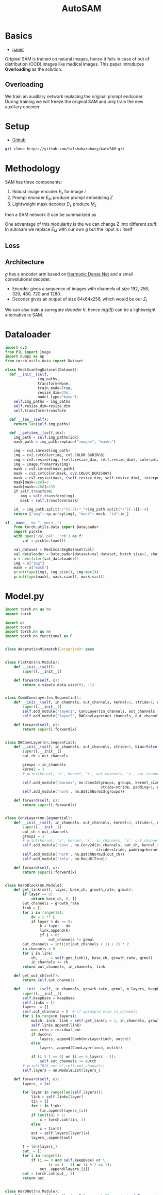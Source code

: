 :PROPERTIES:
:ID:       b9cdac99-0341-47a9-bf7a-59c1b6c87234
:END:
#+title: AutoSAM
#+STARTUP: latexpreview inlineimages


* Basics
- [[https://arxiv.org/pdf/2306.06370][paper]]

Original SAM is trained on natural images, hence it fails in case of out of distribution (OOD) images
like medical images. This paper introduces *Overloading* as the solution.
** Overloading
We train an auxillary network replacing the original prompt endcoder. During training we will
freeze the original SAM and only train the new auxillary encoder.

[[./img/autosam.png]]

* Setup
- [[https://github.com/talshaharabany/AutoSAM][Github]]
#+begin_src sh
git clone https://github.com/talshaharabany/AutoSAM.git
#+end_src

* Methodology

SAM has three components:
1. Robust image encoder $E_s$ for image $I$
2. Prompt encoder $E_M$ produce prompt embedding $Z$
3. Lightweight mask decoder $D_s$ produce $M_z$
then a SAM network $S$ can be summarized as

\begin{equation*}
M_z = S(I, Z)
\end{equation*}

One advantage of this modularity is the we can change Z into
different stuff. In autosam we replace $E_M$ with our own $g$ but the input is $I$ itself

\begin{equation*}
$Z_I = g(I)$
\end{equation*}

** Loss
\begin{equation*}
L_{seg} = L_{BCE}(I,Z_I,M) + L_{dice}(I,Z_I,M)
\end{equation*}

** Architecture
$g$ has a encoder arm based on [[https://arxiv.org/abs/1909.00948][Harmonic Dense Net]] and a small convolutional decoder.
- Encoder gives a sequence of images with channels of size 192, 256, 320, 480, 720 and 1280.
- Decoder gives an output of size 64x64x256, which would be our $Z_I$
  
We can also train a /surrogate decoder/ $h$, hence $h(g(I))$ can be a lightweight alternative to SAM.

* Dataloader
#+begin_src python :tangle ~/projects/ultrasound/segmentation/autosam/dataset.py :mkdirp yes
import cv2
from PIL import Image
import numpy as np
from torch.utils.data import Dataset

class MediScanSegDataset(Dataset):
  def __init__(self,
               img_paths,
               transform=None,
               train_mode=True,
               resize_dim=256,
               model_type="base"):
    self.img_paths = img_paths
    self.resize_dim=resize_dim
    self.transform=transform
    
  def __len__(self):
    return len(self.img_paths)

  def __getitem__(self,idx):
    img_path = self.img_paths[idx]
    mask_path = img_path.replace("images", "masks")

    img = cv2.imread(img_path)
    img = cv2.cvtColor(img, cv2.COLOR_BGR2RGB)
    img = cv2.resize(img, (self.resize_dim, self.resize_dim), interpolation= cv2.INTER_LINEAR)
    img = Image.fromarray(img)
    mask = cv2.imread(mask_path)
    mask = cv2.cvtColor(mask, cv2.COLOR_BGR2GRAY)
    mask = cv2.resize(mask, (self.resize_dim, self.resize_dim), interpolation= cv2.INTER_LINEAR)
    mask[mask<200]=0
    mask[mask>=200]=255
    if self.transform:
       img = self.transform(img)
       mask = self.transform(mask)

    id_ = img_path.split("/")[-3]+"_"+img_path.split("/")[-1][:-4]
    return {"img": np.array(img), "mask": mask, "id":id_}

if __name__ == "__main__":
    from torch.utils.data import DataLoader
    import pickle
    with open('val.pkl', 'rb') as f:
        val = pickle.load(f)

    val_dataset = MediScanSegDataset(val)
    val_dataloader = DataLoader(dataset=val_dataset, batch_size=2, shuffle=False)
    x = next(iter(val_dataloader))
    img = x["img"]
    mask = x["mask"]
    print(type(img), img.size(), img.max())
    print(type(mask), mask.size(), mask.max())
#+end_src
* Model.py
#+begin_src python :tangle ~/projects/ultrasound/segmentation/autosam/model.py :mkdirp yes
import torch.nn as nn
import torch

import os
import torch
import torch.nn as nn
import torch.nn.functional as F


class AdaptationMismatch(Exception): pass


class Flatten(nn.Module):
    def __init__(self):
        super().__init__()

    def forward(self, x):
        return x.view(x.data.size(0), -1)


class CombConvLayer(nn.Sequential):
    def __init__(self, in_channels, out_channels, kernel=1, stride=1, dropout=0.1, bias=False):
        super().__init__()
        self.add_module('layer1', ConvLayer(in_channels, out_channels, kernel))
        self.add_module('layer2', DWConvLayer(out_channels, out_channels, stride=stride))

    def forward(self, x):
        return super().forward(x)


class DWConvLayer(nn.Sequential):
    def __init__(self, in_channels, out_channels, stride=1, bias=False):
        super().__init__()
        out_ch = out_channels

        groups = in_channels
        kernel = 3
        # print(kernel, 'x', kernel, 'x', out_channels, 'x', out_channels, 'DepthWise')

        self.add_module('dwconv', nn.Conv2d(groups, groups, kernel_size=3,
                                            stride=stride, padding=1, groups=groups, bias=bias))
        self.add_module('norm', nn.BatchNorm2d(groups))

    def forward(self, x):
        return super().forward(x)


class ConvLayer(nn.Sequential):
    def __init__(self, in_channels, out_channels, kernel=3, stride=1, dropout=0.1, bias=False):
        super().__init__()
        out_ch = out_channels
        groups = 1
        # print(kernel, 'x', kernel, 'x', in_channels, 'x', out_channels)
        self.add_module('conv', nn.Conv2d(in_channels, out_ch, kernel_size=kernel,
                                          stride=stride, padding=kernel // 2, groups=groups, bias=bias))
        self.add_module('norm', nn.BatchNorm2d(out_ch))
        self.add_module('relu', nn.ReLU6(True))

    def forward(self, x):
        return super().forward(x)


class HarDBlock(nn.Module):
    def get_link(self, layer, base_ch, growth_rate, grmul):
        if layer == 0:
            return base_ch, 0, []
        out_channels = growth_rate
        link = []
        for i in range(10):
            dv = 2 ** i
            if layer % dv == 0:
                k = layer - dv
                link.append(k)
                if i > 0:
                    out_channels *= grmul
        out_channels = int(int(out_channels + 1) / 2) * 2
        in_channels = 0
        for i in link:
            ch, _, _ = self.get_link(i, base_ch, growth_rate, grmul)
            in_channels += ch
        return out_channels, in_channels, link

    def get_out_ch(self):
        return self.out_channels

    def __init__(self, in_channels, growth_rate, grmul, n_layers, keepBase=False, residual_out=False, dwconv=False):
        super().__init__()
        self.keepBase = keepBase
        self.links = []
        layers_ = []
        self.out_channels = 0  # if upsample else in_channels
        for i in range(n_layers):
            outch, inch, link = self.get_link(i + 1, in_channels, growth_rate, grmul)
            self.links.append(link)
            use_relu = residual_out
            if dwconv:
                layers_.append(CombConvLayer(inch, outch))
            else:
                layers_.append(ConvLayer(inch, outch))

            if (i % 2 == 0) or (i == n_layers - 1):
                self.out_channels += outch
        # print("Blk out =",self.out_channels)
        self.layers = nn.ModuleList(layers_)

    def forward(self, x):
        layers_ = [x]

        for layer in range(len(self.layers)):
            link = self.links[layer]
            tin = []
            for i in link:
                tin.append(layers_[i])
            if len(tin) > 1:
                x = torch.cat(tin, 1)
            else:
                x = tin[0]
            out = self.layers[layer](x)
            layers_.append(out)

        t = len(layers_)
        out_ = []
        for i in range(t):
            if (i == 0 and self.keepBase) or \
                    (i == t - 1) or (i % 2 == 1):
                out_.append(layers_[i])
        out = torch.cat(out_, 1)
        return out


class HarDNet(nn.Module):
    def __init__(self, depth_wise=False, arch=85, pretrained=True, weight_path='', out=1):
        super().__init__()
        first_ch = [32, 64]
        second_kernel = 3
        max_pool = True
        grmul = 1.7
        drop_rate = 0.1

        # HarDNet68
        ch_list = [128, 256, 320, 640, 1024]
        gr = [14, 16, 20, 40, 160]
        n_layers = [8, 16, 16, 16, 4]
        downSamp = [1, 0, 1, 1, 0]

        if arch == 85:
            # HarDNet85
            first_ch = [48, 96]
            ch_list = [192, 256, 320, 480, 720, 1280]
            gr = [24, 24, 28, 36, 48, 256]
            n_layers = [8, 16, 16, 16, 16, 4]
            downSamp = [1, 0, 1, 0, 1, 0]
            drop_rate = 0.2
        elif arch == 39:
            # HarDNet39
            first_ch = [24, 48]
            ch_list = [96, 320, 640, 1024]
            grmul = 1.6
            gr = [16, 20, 64, 160]
            n_layers = [4, 16, 8, 4]
            downSamp = [1, 1, 1, 0]

        if depth_wise:
            second_kernel = 1
            max_pool = False
            drop_rate = 0.05

        blks = len(n_layers)
        self.base = nn.ModuleList([])

        # First Layer: Standard Conv3x3, Stride=2
        self.base.append(
            ConvLayer(in_channels=3, out_channels=first_ch[0], kernel=3,
                      stride=2, bias=False))

        # Second Layer
        self.base.append(ConvLayer(first_ch[0], first_ch[1], kernel=second_kernel))

        # Maxpooling or DWConv3x3 downsampling
        if max_pool:
            self.base.append(nn.MaxPool2d(kernel_size=3, stride=2, padding=1))
        else:
            self.base.append(DWConvLayer(first_ch[1], first_ch[1], stride=2))

        # Build all HarDNet blocks
        ch = first_ch[1]
        for i in range(blks):
            blk = HarDBlock(ch, gr[i], grmul, n_layers[i], dwconv=depth_wise)
            ch = blk.get_out_ch()
            self.base.append(blk)

            if i == blks - 1 and arch == 85:
                self.base.append(nn.Dropout(0.1))

            self.base.append(ConvLayer(ch, ch_list[i], kernel=1))
            ch = ch_list[i]
            if downSamp[i] == 1:
                if max_pool:
                    self.base.append(nn.MaxPool2d(kernel_size=2, stride=2))
                else:
                    self.base.append(DWConvLayer(ch, ch, stride=2))

        ch = ch_list[blks - 1]
        self.base.append(
            nn.Sequential(
                nn.AdaptiveAvgPool2d((1, 1)),
                Flatten(),
                nn.Dropout(drop_rate),
                nn.Linear(ch, 1000)))

        # print(self.base)

        if pretrained:
            if hasattr(torch, 'hub'):

                if arch == 68 and not depth_wise:
                    checkpoint = 'https://ping-chao.com/hardnet/hardnet68-5d684880.pth'
                elif arch == 85 and not depth_wise:
                    checkpoint = 'https://ping-chao.com/hardnet/hardnet85-a28faa00.pth'
                elif arch == 68 and depth_wise:
                    checkpoint = 'https://ping-chao.com/hardnet/hardnet68ds-632474d2.pth'
                else:
                    checkpoint = 'https://ping-chao.com/hardnet/hardnet39ds-0e6c6fa9.pth'

                device = torch.device("cuda" if torch.cuda.is_available() else "cpu")
                self.load_state_dict(torch.hub.load_state_dict_from_url(checkpoint, progress=False, map_location=device))

            else:
                postfix = 'ds' if depth_wise else ''
                weight_file = '%shardnet%d%s.pth' % (weight_path, arch, postfix)
                if not os.path.isfile(weight_file):
                    print(weight_file, 'is not found')
                    exit(0)
                weights = torch.load(weight_file)
                self.load_state_dict(weights)

            postfix = 'DS' if depth_wise else ''
            print('ImageNet pretrained weights for HarDNet%d%s is loaded' % (arch, postfix))
            if arch == 39:
                self.features = 640
                # self.base = self.base[0:14]
                self.base = self.base[0:11]
            if arch == 68:
                self.features = 1024
                self.base = self.base[0:16]
            if arch == 85:
                self.features = 1280
                self.base = self.base[0:19]
            if arch == 39:
                self.full_features = [48, 96, 320, 640, 1024]
                self.list = [1, 4, 7, 10, 13]
            if arch == 68:
                self.full_features = [64, 128, 320, 640, 1024]
                self.list = [1, 4, 9, 12, 15]
            if arch == 85:
                self.full_features = [96, 192, 320, 720, 1280]
                self.list = [1, 4, 9, 14, 18]

    def forward(self, x):
        for inx, layer in enumerate(self.base):
            x = layer(x)
            if inx == self.list[0]:
                x2 = x
                if inx == len(self.base) - 1:
                    return x2
            elif inx == self.list[1]:
                x4 = x
                if inx == len(self.base) - 1:
                    return x2, x4
            elif inx == self.list[2]:
                x8 = x
                if inx == len(self.base) - 1:
                    return x2, x4, x8
            elif inx == self.list[3]:
                x16 = x
                if inx == len(self.base) - 1:
                    return x2, x4, x8, x16
            elif inx == self.list[4]:
                x32 = x
                if inx == len(self.base) - 1:
                    return x2, x4, x8, x16, x32

class UpBlockSkip(nn.Module):
    def __init__(self, in_channels, out_channels, kernel_size=3, func=None, drop=0):
        super(UpBlockSkip, self).__init__()
        P = int((kernel_size - 1) / 2)
        self.Upsample = nn.Upsample(scale_factor=2, mode='bilinear')
        self.conv1 = nn.Conv2d(in_channels, out_channels, kernel_size, stride=1, padding=P)
        self.conv1_drop = nn.Dropout2d(drop)
        self.conv2 = nn.Conv2d(out_channels, out_channels, kernel_size, stride=1, padding=P)
        self.conv2_drop = nn.Dropout2d(drop)
        self.BN = nn.BatchNorm2d(out_channels)
        self.func = func

    def forward(self, x_in, x_up):
        x = self.Upsample(x_in)
        x_cat = torch.cat((x, x_up), 1)
        x1 = self.conv2_drop(self.conv2(self.conv1_drop(self.conv1(x_cat))))
        if self.func == 'tanh':
            return F.tanh(self.BN(x1))
        elif self.func == 'relu':
            return F.leaky_relu(self.BN(x1))
        elif self.func == 'sigmoid':
            return F.sigmoid(self.BN(x1))
        else:
            return x1

class CNNBlock(nn.Module):
    def __init__(self, in_channels, out_channels, kernel_size=3, drop=0):
        super(CNNBlock, self).__init__()
        P = int((kernel_size-1)/2)
        self.conv1 = nn.Conv2d(in_channels, out_channels, kernel_size, stride=1, padding=P)
        self.conv2 = nn.Conv2d(out_channels, out_channels, kernel_size, stride=1, padding=P)
        self.conv1_drop = nn.Dropout2d(drop)
        self.conv2_drop = nn.Dropout2d(drop)
        self.BN1 = nn.BatchNorm2d(out_channels)
        self.BN2 = nn.BatchNorm2d(out_channels)

    def forward(self, x_in, inx=-1):
        x = self.conv1_drop(self.conv1(x_in))
        x = F.relu(self.BN1(x))
        x_out = self.conv2(x)
        return x_out

class SmallDecoder(nn.Module):
    def __init__(self, full_features, out):
        super(SmallDecoder, self).__init__()
        self.up1 = UpBlockSkip(full_features[3] + full_features[2], full_features[2],
                               func='relu', drop=0)
        self.up2 = UpBlockSkip(full_features[2] + full_features[1], full_features[1],
                               func='relu', drop=0)
        self.final = CNNBlock(full_features[1], out, kernel_size=3, drop=0)

    def forward(self, x):
        z = self.up1(x[3], x[2])
        z = self.up2(z, x[1])
        out = F.tanh(self.final(z))
        # out = self.final(z)
        return out

class ModelEmb(nn.Module):
    def __init__(self, depth_wise=False, arch=85):
        super(ModelEmb, self).__init__()
        self.backbone = HarDNet(depth_wise=depth_wise, arch=arch)
        d, f = self.backbone.full_features, self.backbone.features
        self.decoder = SmallDecoder(d, out=256)
        for param in self.backbone.parameters():
            param.requires_grad = True

    def forward(self, img, size=None):
        z = self.backbone(img)
        dense_embeddings = self.decoder(z)
        dense_embeddings = F.interpolate(dense_embeddings, (64, 64), mode='bilinear', align_corners=True)
        return dense_embeddings

if __name__ == "__main__":
    model = ModelEmb()
    x = torch.randn(1, 3, 256, 256)
    o = model(x)
    print(type(o), o.size(), o.dtype, o.max())
    # for i in o:
    #    print(i.size())
#+end_src
* Train
#+begin_src python :tangle ~/projects/ultrasound/segmentation/autosam/train.py :mkdirp yes
import torch
import pickle
import torch.nn as nn
from model import ModelEmb
from transformers import SamModel
from torch.utils.data import DataLoader
import torchvision.transforms as T
from dataset import MediScanSegDataset
import torch.nn.functional as F
from segment_anything import SamPredictor, sam_model_registry, SamAutomaticMaskGenerator

device = "cuda" if torch.cuda.is_available() else "cpu"
print(device)

with open('val.pkl', 'rb') as f:
    val = pickle.load(f)

transform = T.Compose([T.ToTensor(),])
val_dataset = MediScanSegDataset(val, transform=transform, resize_dim=512)
val_dataloader = DataLoader(dataset=val_dataset, batch_size=2, shuffle=False)
x = next(iter(val_dataloader))
imgs = x["img"]
masks = x["mask"]

model_g = ModelEmb()
model_g.to(device)
img_prompt = model_g(imgs.to(device))

model_type = "vit_b"
ckpt_path = "/home/lfz/projects/ultrasound/datasets/sam_ckpts/sam_vit_b_01ec64.pth"
sam = sam_model_registry[model_type](checkpoint=ckpt_path)

input_images = torch.stack([sam.preprocess(x) for x in imgs], dim=0)
image_embeddings = sam.image_encoder(input_images)

# sparse_embeddings_none, dense_embeddings_none = sam.prompt_encoder(points=None, boxes=None, masks=None)
# low_res_masks, iou_predictions = sam.mask_decoder(
#     image_embeddings=image_embeddings,
#     image_pe=sam.prompt_encoder.get_dense_pe(),
#     sparse_prompt_embeddings=sparse_embeddings_none,
#     dense_prompt_embeddings=img_prompt.detach().cpu(),
#     multimask_output=False,
# )
# print(low_res_masks.size())
# torch.cuda.empty_cache()
#+end_src

